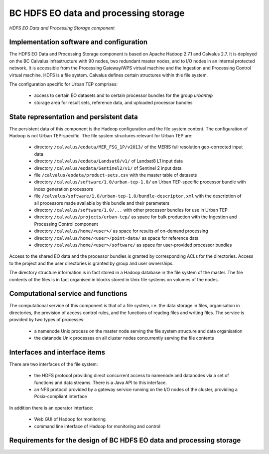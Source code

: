 .. _bcpc_part1 :

BC HDFS EO data and processing storage
======================================

.. figure:: HDFSModel.png
   :scale: 150
   :align: center

   *HDFS EO Data and Processing Storage component*

Implementation software and configuration
-----------------------------------------

The HDFS EO Data and Processing Storage component is based on Apache Hadoop 2.7.1 and Calvalus 2.7. It is deployed on the BC Calvalus infrastructure with 90 nodes, two redundant master nodes, and to I/O nodes in an internal protected network. It is accessible from the Processing Gateway/WPS virtual machine and the Ingestion and Processing Control virtual machine. HDFS is a file system. Calvalus defines certain structures within this file system.

The configuration specific for Urban TEP comprises:

 * access to certain EO datasets and to certain processor bundles for the group *urbantep*
 * storage area for result sets, reference data, and uploaded processor bundles

State representation and persistent data
----------------------------------------

The persistent data of this component is the Hadoop configuration and the file system content. The configuration of Hadoop is not Urban TEP-specific. The file system structures relevant for Urban TEP are:

 * directory ``/calvalus/eodata/MER_FSG_1P/v2013/`` of the MERIS full resolution geo-corrected input data
 * directory ``/calvalus/eodata/Landsat8/v1/`` of Landsat8 L1 input data
 * directory ``/calvalus/eodata/Sentinel2/v1/`` of Sentinel 2 input data
 * file ``/calvalus/eodata/product-sets.csv`` with the master table of datasets
 * directory ``/calvalus/software/1.0/urban-tep-1.0/`` an Urban TEP-specific processor bundle with index generation processors
 * file ``/calvalus/software/1.0/urban-tep-1.0/bundle-descriptor.xml`` with the description of all processors made available by this bundle and their parameters
 * directory ``/calvalus/software/1.0/...`` with other processor bundles for use in Urban TEP
 * directory ``/calvalus/projects/urban-tep/`` as space for bulk production with the Ingestion and Processing Control component
 * directory ``/calvalus/home/<user>/`` as space for results of on-demand processing
 * directory ``/calvalus/home/<user>/point-data/`` as space for reference data
 * directory ``/calvalus/home/<user>/software/`` as space for user-provided processor bundles

Access to the shared EO data and the processor bundles is granted by corresponding ACLs for the directories. Access to the project and the user directories is granted by group and user ownerships.

The directory structure information is in fact stored in a Hadoop database in the file system of the master. The file contents of the files is in fact organised in blocks stored in Unix file systems on volumes of the nodes.

Computational service and functions
-----------------------------------

The computational service of this component is that of a file system, i.e. the data storage in files, organisation in directories, the provision of access control rules, and the functions of reading files and writing files. The service is provided by two types of processes:

 * a namenode Unix process on the master node serving the file system structure and data organisation
 * the datanode Unix processes on all cluster nodes concurrently serving the file contents

Interfaces and interface items
------------------------------

There are two interfaces of the file system:

 * the HDFS protocol providing direct concurrent access to namenode and datanodes via a set of functions and data streams. There is a Java API to this interface.
 * an NFS protocol provided by a gateway service running on the I/O nodes of the cluster, providing a Posix-compliant interface

In addition there is an operator interface:

 * Web GUI of Hadoop for monitoring
 * command line interface of Hadoop for monitoring and control

Requirements for the design of BC HDFS EO data and processing storage
---------------------------------------------------------------------

.. req:: TS-FUN-610
  :show:

  (Data ingestion) The Urban TEP Processing and Ingestion Control inserts newly retrieved Landsat and Sentinel 2 data into the file system using NFS (systematic ingestion) or HDFS (bulk ingestion). The MERIS dataset has also been ingested this way.

.. req:: TS-FUN-611
  :show:

  (Settlement mask processing input) Urban TEP-specific datasets are stored in the project space /calvalus/projects/urbantep/ of HDFS if needed on Calvalus.

.. req:: TS-FUN-612
  :show:

  (GSI input processing input) Urban TEP-specific datasets are stored in the project space /calvalus/projects/urbantep/ of HDFS if needed on Calvalus.

.. req:: TS-FUN-613
  :show:

  (Population distribution processing input) Urban TEP-specific datasets are stored in the project space /calvalus/projects/urbantep/ of HDFS if needed on Calvalus.

.. req:: TS-FUN-614
  :show:

  (Administrative units processing input) Urban TEP-specific datasets are stored in the project space /calvalus/projects/urbantep/ of HDFS if needed on Calvalus.

.. req:: TS-FUN-615
  :show:

  (Socio-economic statistics processing input) Urban TEP-specific datasets are stored in the project space /calvalus/projects/urbantep/ of HDFS if needed on Calvalus.

.. req:: TS-FUN-660
  :show:

  (Subsetting processor) Subsetting is provided as processor for the Urban TEP input datasets in the urban-tep-1.0 bundle. A function of the Sentinel Toolbox or BEAM is used for it.

.. req:: TS-FUN-710
  :show:

  (Processing statistics) The used storage on HDFS is monitored regularily by Ingestion and Processing Control for the purpose of reporting.

.. req:: TS-RES-610
  :show:

  (Data storage for EO data) EO data is stored on HDFS below directory /calvalus/eodata.

.. req:: TS-RES-620
  :show:

  (Data storage for non-EO data) Urban TEP-specific non-EO data is stored on HDFS below directory /calvalus/projects/urbantep/ .

